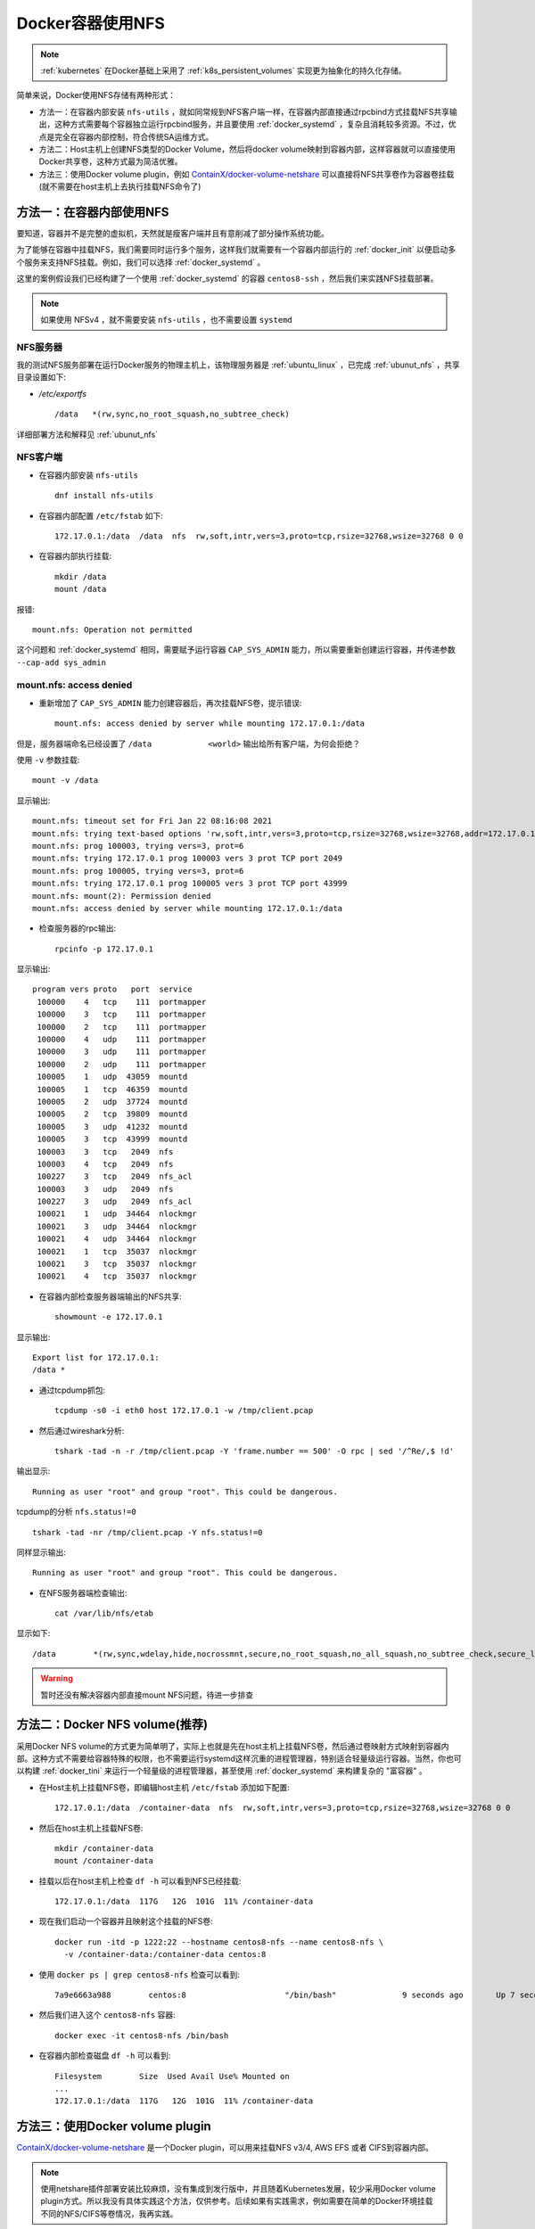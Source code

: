 .. _docker_container_nfs:

==================
Docker容器使用NFS
==================

.. note::

   :ref:`kubernetes` 在Docker基础上采用了 :ref:`k8s_persistent_volumes` 实现更为抽象化的持久化存储。


简单来说，Docker使用NFS存储有两种形式：

- 方法一：在容器内部安装 ``nfs-utils`` ，就如同常规到NFS客户端一样，在容器内部直接通过rpcbind方式挂载NFS共享输出，这种方式需要每个容器独立运行rpcbind服务，并且要使用 :ref:`docker_systemd` ，复杂且消耗较多资源。不过，优点是完全在容器内部控制，符合传统SA运维方式。
- 方法二：Host主机上创建NFS类型的Docker Volume，然后将docker volume映射到容器内部，这样容器就可以直接使用Docker共享卷，这种方式最为简洁优雅。
- 方法三：使用Docker volume plugin，例如 `ContainX/docker-volume-netshare <https://github.com/ContainX/docker-volume-netshare>`_ 可以直接将NFS共享卷作为容器卷挂载(就不需要在host主机上去执行挂载NFS命令了)

方法一：在容器内部使用NFS
==========================

要知道，容器并不是完整的虚拟机，天然就是瘦客户端并且有意削减了部分操作系统功能。

为了能够在容器中挂载NFS，我们需要同时运行多个服务，这样我们就需要有一个容器内部运行的 :ref:`docker_init` 以便启动多个服务来支持NFS挂载。例如，我们可以选择 :ref:`docker_systemd` 。

这里的案例假设我们已经构建了一个使用 :ref:`docker_systemd` 的容器 ``centos8-ssh`` ，然后我们来实践NFS挂载部署。

.. note::

   如果使用 NFSv4 ，就不需要安装 ``nfs-utils`` ，也不需要设置 ``systemd``

NFS服务器
-------------

我的测试NFS服务部署在运行Docker服务的物理主机上，该物理服务器是 :ref:`ubuntu_linux` ，已完成 :ref:`ubunut_nfs` ，共享目录设置如下:

- `/etc/exportfs` ::

   /data   *(rw,sync,no_root_squash,no_subtree_check)

详细部署方法和解释见 :ref:`ubunut_nfs`

NFS客户端
-------------

- 在容器内部安装 ``nfs-utils`` ::

   dnf install nfs-utils

- 在容器内部配置 ``/etc/fstab`` 如下::

   172.17.0.1:/data  /data  nfs  rw,soft,intr,vers=3,proto=tcp,rsize=32768,wsize=32768 0 0

- 在容器内部执行挂载::

   mkdir /data
   mount /data

报错::

   mount.nfs: Operation not permitted

这个问题和 :ref:`docker_systemd` 相同，需要赋予运行容器 ``CAP_SYS_ADMIN`` 能力，所以需要重新创建运行容器，并传递参数 ``--cap-add sys_admin``

mount.nfs: access denied
---------------------------

- 重新增加了 ``CAP_SYS_ADMIN`` 能力创建容器后，再次挂载NFS卷，提示错误::

   mount.nfs: access denied by server while mounting 172.17.0.1:/data

但是，服务器端命名已经设置了 ``/data            <world>`` 输出给所有客户端，为何会拒绝？

使用 ``-v`` 参数挂载::

   mount -v /data

显示输出::

   mount.nfs: timeout set for Fri Jan 22 08:16:08 2021
   mount.nfs: trying text-based options 'rw,soft,intr,vers=3,proto=tcp,rsize=32768,wsize=32768,addr=172.17.0.1'
   mount.nfs: prog 100003, trying vers=3, prot=6
   mount.nfs: trying 172.17.0.1 prog 100003 vers 3 prot TCP port 2049
   mount.nfs: prog 100005, trying vers=3, prot=6
   mount.nfs: trying 172.17.0.1 prog 100005 vers 3 prot TCP port 43999
   mount.nfs: mount(2): Permission denied
   mount.nfs: access denied by server while mounting 172.17.0.1:/data

- 检查服务器的rpc输出::

   rpcinfo -p 172.17.0.1

显示输出::

   program vers proto   port  service
    100000    4   tcp    111  portmapper
    100000    3   tcp    111  portmapper
    100000    2   tcp    111  portmapper
    100000    4   udp    111  portmapper
    100000    3   udp    111  portmapper
    100000    2   udp    111  portmapper
    100005    1   udp  43059  mountd
    100005    1   tcp  46359  mountd
    100005    2   udp  37724  mountd
    100005    2   tcp  39809  mountd
    100005    3   udp  41232  mountd
    100005    3   tcp  43999  mountd
    100003    3   tcp   2049  nfs
    100003    4   tcp   2049  nfs
    100227    3   tcp   2049  nfs_acl
    100003    3   udp   2049  nfs
    100227    3   udp   2049  nfs_acl
    100021    1   udp  34464  nlockmgr
    100021    3   udp  34464  nlockmgr
    100021    4   udp  34464  nlockmgr
    100021    1   tcp  35037  nlockmgr
    100021    3   tcp  35037  nlockmgr
    100021    4   tcp  35037  nlockmgr

- 在容器内部检查服务器端输出的NFS共享::

   showmount -e 172.17.0.1

显示输出::

   Export list for 172.17.0.1:
   /data *

- 通过tcpdump抓包::

   tcpdump -s0 -i eth0 host 172.17.0.1 -w /tmp/client.pcap

- 然后通过wireshark分析::

   tshark -tad -n -r /tmp/client.pcap -Y 'frame.number == 500' -O rpc | sed '/^Re/,$ !d'

输出显示::

   Running as user "root" and group "root". This could be dangerous.

tcpdump的分析 ``nfs.status!=0`` ::

   tshark -tad -nr /tmp/client.pcap -Y nfs.status!=0

同样显示输出::

   Running as user "root" and group "root". This could be dangerous.

- 在NFS服务器端检查输出::

   cat /var/lib/nfs/etab

显示如下::

   /data	*(rw,sync,wdelay,hide,nocrossmnt,secure,no_root_squash,no_all_squash,no_subtree_check,secure_locks,acl,no_pnfs,anonuid=65534,anongid=65534,sec=sys,rw,secure,no_root_squash,no_all_squash) 

.. warning::

   暂时还没有解决容器内部直接mount NFS问题，待进一步排查

方法二：Docker NFS volume(推荐)
==================================

采用Docker NFS volume的方式更为简单明了，实际上也就是先在host主机上挂载NFS卷，然后通过卷映射方式映射到容器内部。这种方式不需要给容器特殊的权限，也不需要运行systemd这样沉重的进程管理器，特别适合轻量级运行容器。当然，你也可以构建 :ref:`docker_tini` 来运行一个轻量级的进程管理器，甚至使用 :ref:`docker_systemd` 来构建复杂的 "富容器" 。

- 在Host主机上挂载NFS卷，即编辑host主机 ``/etc/fstab`` 添加如下配置::

   172.17.0.1:/data  /container-data  nfs  rw,soft,intr,vers=3,proto=tcp,rsize=32768,wsize=32768 0 0   

- 然后在host主机上挂载NFS卷::

   mkdir /container-data
   mount /container-data

- 挂载以后在host主机上检查 ``df -h`` 可以看到NFS已经挂载::

   172.17.0.1:/data  117G   12G  101G  11% /container-data

- 现在我们启动一个容器并且映射这个挂载的NFS卷::

   docker run -itd -p 1222:22 --hostname centos8-nfs --name centos8-nfs \
     -v /container-data:/container-data centos:8

- 使用 ``docker ps | grep centos8-nfs`` 检查可以看到::

   7a9e6663a988        centos:8                     "/bin/bash"              9 seconds ago       Up 7 seconds        0.0.0.0:1222->22/tcp             centos8-nfs

- 然后我们进入这个 ``centos8-nfs`` 容器::

   docker exec -it centos8-nfs /bin/bash

- 在容器内部检查磁盘 ``df -h`` 可以看到::

   Filesystem        Size  Used Avail Use% Mounted on
   ...
   172.17.0.1:/data  117G   12G  101G  11% /container-data

方法三：使用Docker volume plugin
==================================

`ContainX/docker-volume-netshare <https://github.com/ContainX/docker-volume-netshare>`_ 是一个Docker plugin，可以用来挂载NFS v3/4, AWS EFS 或者 CIFS到容器内部。

.. note::

   使用netshare插件部署安装比较麻烦，没有集成到发行版中，并且随着Kubernetes发展，较少采用Docker volume plugin方式。所以我没有具体实践这个方法，仅供参考。后续如果有实践需求，例如需要在简单的Docker环境挂载不同的NFS/CIFS等卷情况，我再实践。

- 安装netshare插件::

   go get github.com/ContainX/docker-volume-netshare
   go build

也可以通过二进制安装，提供Ubuntu/Debian安装包::

   wget https://github.com/ContainX/docker-volume-netshare/releases/download/v0.36/docker-volume-netshare_0.36_amd64.deb
   sudo dpkg -i docker-volume-netshare_0.36_amd64.deb

- 修改 ``/etc/default/docker-volume-netshare`` 启动参数

- 启动服务::

   service docker-volume-netshare start

使用
-----

- 运行插件 - 可以添加到systemd或者在后台运行::

   sudo docker-volume-netshare nfs

- 启动容器::

   docker run -i -t --volume-driver=nfs -v nfshost/path:/mount ubuntu /bin/bash

参考
======

- `TECH::Using NFS with Docker – Where does it fit in? <https://whyistheinternetbroken.wordpress.com/2015/05/12/techusing-nfs-with-docker-where-does-it-fit-in/>`_ - 原作者另外写了两篇有关使用NetApp FlexGroup volumes和加密NFS mount文章，可以进一步参考
- `Mount failed with mount: mount.nfs: access denied by server while mounting error <https://access.redhat.com/solutions/3773891>`_ Red Hat提供了非常好的debug方法，建议参考 
- `“mount.nfs: access denied by server while mounting” – how to resolve <https://www.thegeekdiary.com/mount-nfs-access-denied-by-server-while-mounting-how-to-resolve/>`_
- `Mounting nfs shares inside docker container <https://stackoverflow.com/questions/39922161/mounting-nfs-shares-inside-docker-container>`_ 提供了docker挂载NFS的多种方法概述
- `ContainX/docker-volume-netshare <https://github.com/ContainX/docker-volume-netshare>`_

